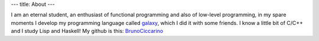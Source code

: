 ---
title: About
---

I am an eternal student, an enthusiast of functional programming and also of low-level programming, in my spare moments I develop my programming language called `galaxy <https://github.com/galaxy-lang/galaxy>`_, which I did it with some friends. I know a little bit of C/C++ and I study Lisp and Haskell! My github is this: `BrunoCiccarino <https://github.com/BrunoCiccarino/>`_